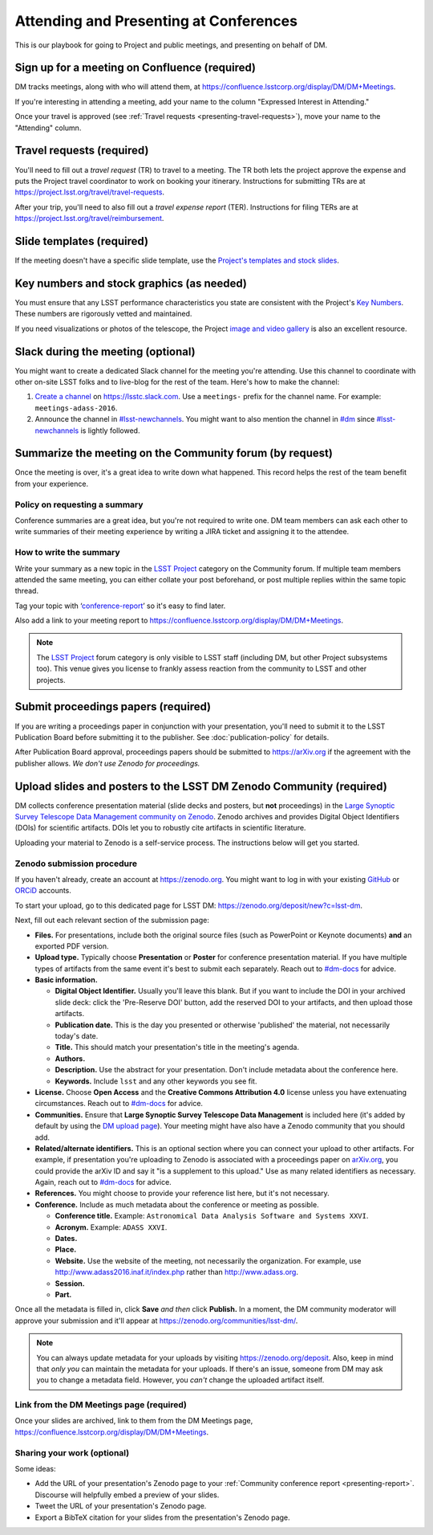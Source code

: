 #######################################
Attending and Presenting at Conferences
#######################################

This is our playbook for going to Project and public meetings, and presenting on behalf of DM.

.. seealso::

   Conference proceedings papers are coordinated by the LSST Project Publication Board.
   See :doc:`publication-policy` for more information.

.. _presenting-confluence-meeting-page:

Sign up for a meeting on Confluence (required)
==============================================

DM tracks meetings, along with who will attend them, at https://confluence.lsstcorp.org/display/DM/DM+Meetings.

If you're interesting in attending a meeting, add your name to the column "Expressed Interest in Attending."

Once your travel is approved (see :ref:`Travel requests <presenting-travel-requests>`), move your name to the "Attending" column.

.. _presenting-travel-requests:

Travel requests (required)
==========================

You'll need to fill out a *travel request* (TR) to travel to a meeting.
The TR both lets the project approve the expense and puts the Project travel coordinator to work on booking your itinerary.
Instructions for submitting TRs are at https://project.lsst.org/travel/travel-requests.

After your trip, you'll need to also fill out a *travel expense report* (TER).
Instructions for filing TERs are at https://project.lsst.org/travel/reimbursement.

.. _presenting-templates:

Slide templates (required)
==========================

If the meeting doesn't have a specific slide template, use the `Project's templates and stock slides <https://project.lsst.org/documents/stock-slides-templates>`__.

.. _presenting-key-numbers:

Key numbers and stock graphics (as needed)
==========================================

You must ensure that any LSST performance characteristics you state are consistent with the Project's `Key Numbers`_.
These numbers are rigorously vetted and maintained.

If you need visualizations or photos of the telescope, the Project `image and video gallery <https://www.lsst.org/gallery/image-gallery>`__ is also an excellent resource.

.. _Key Numbers: https://confluence.lsstcorp.org/display/LKB/LSST+Key+Numbers

.. _presenting-slack:

Slack during the meeting (optional)
===================================

You might want to create a dedicated Slack channel for the meeting you're attending.
Use this channel to coordinate with other on-site LSST folks and to live-blog for the rest of the team.
Here's how to make the channel:

1. `Create a channel <https://get.slack.help/hc/en-us/articles/201402297-Create-a-channel>`__ on https://lsstc.slack.com. Use a ``meetings-`` prefix for the channel name.
   For example: ``meetings-adass-2016``.
2. Announce the channel in `#lsst-newchannels <https://lsstc.slack.com/archives/lsst-newchannels>`__.
   You might want to also mention the channel in `#dm <https://lsstc.slack.com/archives/dm>`__ since `#lsst-newchannels <https://lsstc.slack.com/archives/lsst-newchannels>`__ is lightly followed.

.. _presenting-report:

Summarize the meeting on the Community forum (by request)
=========================================================

Once the meeting is over, it's a great idea to write down what happened.
This record helps the rest of the team benefit from your experience.

Policy on requesting a summary
------------------------------

Conference summaries are a great idea, but you're not required to write one.
DM team members can ask each other to write summaries of their meeting experience by writing a JIRA ticket and assigning it to the attendee.

How to write the summary
------------------------

Write your summary as a new topic in the `LSST Project <https://community.lsst.org/c/lsst-project>`__ category on the Community forum.
If multiple team members attended the same meeting, you can either collate your post beforehand, or post multiple replies within the same topic thread.

Tag your topic with ‘`conference-report <http://community.lsst.org/tags/conference-report>`_\ ’ so it's easy to find later.

Also add a link to your meeting report to https://confluence.lsstcorp.org/display/DM/DM+Meetings.

.. note::

   The `LSST Project <https://community.lsst.org/c/lsst-project>`__ forum category is only visible to LSST staff (including DM, but other Project subsystems too).
   This venue gives you license to frankly assess reaction from the community to LSST and other projects.

.. _presenting-proceedings:

Submit proceedings papers (required)
====================================

If you are writing a proceedings paper in conjunction with your presentation, you'll need to submit it to the LSST Publication Board before submitting it to the publisher.
See :doc:`publication-policy` for details.

After Publication Board approval, proceedings papers should be submitted to https://arXiv.org if the agreement with the publisher allows.
*We don't use Zenodo for proceedings.*

.. _presenting-zenodo:

Upload slides and posters to the LSST DM Zenodo Community (required)
====================================================================

DM collects conference presentation material (slide decks and posters, but **not** proceedings) in the `Large Synoptic Survey Telescope Data Management community on Zenodo <https://zenodo.org/communities/lsst-dm/>`__.
Zenodo archives and provides Digital Object Identifiers (DOIs) for scientific artifacts.
DOIs let you to robustly cite artifacts in scientific literature.

Uploading your material to Zenodo is a self-service process.
The instructions below will get you started.

.. _presenting-zenodo-upload:

Zenodo submission procedure
---------------------------

If you haven't already, create an account at https://zenodo.org.
You might want to log in with your existing `GitHub <https://github.com>`__ or `ORCiD <http://orcid.org>`__ accounts.

To start your upload, go to this dedicated page for LSST DM: https://zenodo.org/deposit/new?c=lsst-dm.

Next, fill out each relevant section of the submission page:

- **Files.** For presentations, include both the original source files (such as PowerPoint or Keynote documents) **and** an exported PDF version.

- **Upload type.** Typically choose **Presentation** or **Poster** for conference presentation material. If you have multiple types of artifacts from the same event it's best to submit each separately. Reach out to `#dm-docs <https://lsstc.slack.com/archives/dm-docs>`__ for advice.

- **Basic information.**

  - **Digital Object Identifier.** Usually you'll leave this blank. But if you want to include the DOI in your archived slide deck: click the 'Pre-Reserve DOI' button, add the reserved DOI to your artifacts, and then upload those artifacts.

  - **Publication date.** This is the day you presented or otherwise 'published' the material, not necessarily today's date.

  - **Title.** This should match your presentation's title in the meeting's agenda.

  - **Authors.**

  - **Description.** Use the abstract for your presentation. Don't include metadata about the conference here.

  - **Keywords.** Include ``lsst`` and any other keywords you see fit.

- **License.** Choose **Open Access** and the **Creative Commons Attribution 4.0** license unless you have extenuating circumstances. Reach out to `#dm-docs <https://lsstc.slack.com/archives/dm-docs>`__ for advice.

- **Communities.** Ensure that **Large Synoptic Survey Telescope Data Management** is included here (it's added by default by using the `DM upload page <https://zenodo.org/deposit/new?c=lsst-dm>`__). Your meeting might have also have a Zenodo community that you should add.

- **Related/alternate identifiers.** This is an optional section where you can connect your upload to other artifacts. For example, if presentation you're uploading to Zenodo is associated with a proceedings paper on `arXiv.org <https://arxiv.org>`__, you could provide the arXiv ID and say it "is a supplement to this upload." Use as many related identifiers as necessary. Again, reach out to `#dm-docs <https://lsstc.slack.com/archives/dm-docs>`__ for advice.

- **References.** You might choose to provide your reference list here, but it's not necessary.

- **Conference.** Include as much metadata about the conference or meeting as possible.

  - **Conference title.** Example: ``Astronomical Data Analysis Software and Systems XXVI``.

  - **Acronym.** Example: ``ADASS XXVI``.

  - **Dates.**

  - **Place.**

  - **Website.** Use the website of the meeting, not necessarily the organization. For example, use http://www.adass2016.inaf.it/index.php rather than http://www.adass.org.

  - **Session.**

  - **Part.**

Once all the metadata is filled in, click **Save** *and then* click **Publish.** In a moment, the DM community moderator will approve your submission and it'll appear at https://zenodo.org/communities/lsst-dm/.

.. note::

   You can always update metadata for your uploads by visiting https://zenodo.org/deposit.
   Also, keep in mind that *only you* can maintain the metadata for your uploads.
   If there's an issue, someone from DM may ask you to change a metadata field.
   However, you *can't* change the uploaded artifact itself.

.. _presenting-zenodo-sharing:

Link from the DM Meetings page (required)
-----------------------------------------

Once your slides are archived, link to them from the DM Meetings page, https://confluence.lsstcorp.org/display/DM/DM+Meetings.

Sharing your work (optional)
----------------------------

Some ideas:

- Add the URL of your presentation's Zenodo page to your :ref:`Community conference report <presenting-report>`.
  Discourse will helpfully embed a preview of your slides.
- Tweet the URL of your presentation's Zenodo page.
- Export a BibTeX citation for your slides from the presentation's Zenodo page.
